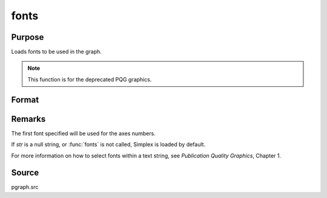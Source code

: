 
fonts
==============================================

Purpose
----------------

Loads fonts to be used in the graph. 

.. NOTE:: This function is for the deprecated PQG graphics.

Format
----------------
.. function:: fonts(str)

    :param str:  The following fonts are available:
    :type str: string or character vector containing the names
        of fonts to be used in the plot

    .. csv-table::
        :widths: auto

        "Simplex", "standard sans serif font."
        "Simgrma", "Simplex greek, math."
        "Microb", "bold and boxy."
        "Complex", "standard font with serif."

Remarks
-------

The first font specified will be used for the axes numbers.

If *str* is a null string, or :func:`fonts` is not called, Simplex is loaded by
default.

For more information on how to select fonts within a text string, see
`Publication Quality Graphics`, Chapter 1.



Source
------

pgraph.src

.. seealso:: Functions :func:`title`, :func:`xlabel`, :func:`ylabel`, :func:`zlabel`

